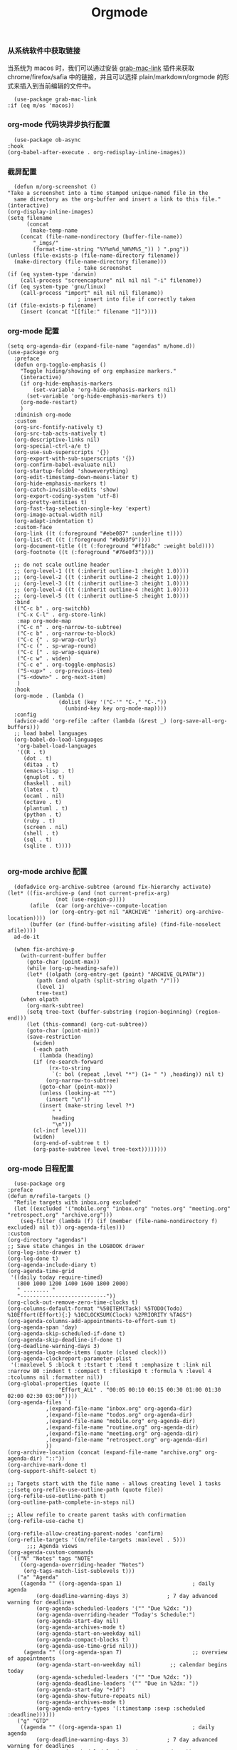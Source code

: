 #+TITLE:  Orgmode
#+AUTHOR: 孙建康（rising.lambda）
#+EMAIL:  rising.lambda@gmail.com

#+DESCRIPTION: 使用文学编程书写的，orgmode 的配置文件
#+PROPERTY:    header-args        :mkdirp yes
#+OPTIONS:     num:nil toc:nil todo:nil tasks:nil tags:nil
#+OPTIONS:     skip:nil author:nil email:nil creator:nil timestamp:nil
#+INFOJS_OPT:  view:nil toc:nil ltoc:t mouse:underline buttons:0 path:http://orgmode.org/org-info.js

*** 从系统软件中获取链接
    当系统为 macos 时，我们可以通过安装 [[https://github.com/xuchunyang/grab-mac-link.el][grab-mac-link]] 插件来获取 chrome/firefox/safia 中的链接，并且可以选择
    plain/markdown/orgmode 的形式来插入到当前编辑的文件中。

    #+BEGIN_SRC elisp :eval never :exports code :tangle (m/resolve "${m/xdg.conf.d}/emacs/lisp/init-literate.el") :comments link
      (use-package grab-mac-link
	:if (eq m/os 'macos))
    #+END_SRC

*** org-mode 代码块异步执行配置
    #+BEGIN_SRC elisp :eval never :exports code :tangle (m/resolve "${m/xdg.conf.d}/emacs/lisp/init-literate.el") :comments link
      (use-package ob-async
	:hook
	(org-babel-after-execute . org-redisplay-inline-images))
    #+END_SRC

*** 截屏配置

    #+BEGIN_SRC elisp :eval never :exports code :tangle (m/resolve "${m/xdg.conf.d}/emacs/lisp/init-literate.el") :comments link
      (defun m/org-screenshot ()
	"Take a screenshot into a time stamped unique-named file in the
      same directory as the org-buffer and insert a link to this file."
	(interactive)
	(org-display-inline-images)
	(setq filename
	      (concat
	       (make-temp-name
		(concat (file-name-nondirectory (buffer-file-name))
			"_imgs/"
			(format-time-string "%Y%m%d_%H%M%S_")) ) ".png"))
	(unless (file-exists-p (file-name-directory filename))
	  (make-directory (file-name-directory filename)))
					      ; take screenshot
	(if (eq system-type 'darwin)
	    (call-process "screencapture" nil nil nil "-i" filename))
	(if (eq system-type 'gnu/linux)
	    (call-process "import" nil nil nil filename))
					      ; insert into file if correctly taken
	(if (file-exists-p filename)
	    (insert (concat "[[file:" filename "]]"))))
    #+END_SRC

*** org-mode 配置
    #+BEGIN_SRC elisp :eval never :exports code :tangle (m/resolve "${m/xdg.conf.d}/emacs/lisp/init-literate.el") :comments link
      (setq org-agenda-dir (expand-file-name "agendas" m/home.d))
      (use-package org
        :preface
        (defun org-toggle-emphasis ()
          "Toggle hiding/showing of org emphasize markers."
          (interactive)
          (if org-hide-emphasis-markers
              (set-variable 'org-hide-emphasis-markers nil)
            (set-variable 'org-hide-emphasis-markers t))
          (org-mode-restart)
          )
        :diminish org-mode
        :custom
        (org-src-fontify-natively t)
        (org-src-tab-acts-natively t)
        (org-descriptive-links nil)
        (org-special-ctrl-a/e t)
        (org-use-sub-superscripts '{})
        (org-export-with-sub-superscripts '{})
        (org-confirm-babel-evaluate nil)
        (org-startup-folded 'showeverything)
        (org-edit-timestamp-down-means-later t)
        (org-hide-emphasis-markers t)
        (org-catch-invisible-edits 'show)
        (org-export-coding-system 'utf-8)
        (org-pretty-entities t)
        (org-fast-tag-selection-single-key 'expert)
        (org-image-actual-width nil)
        (org-adapt-indentation t)
        :custom-face
        (org-link ((t (:foreground "#ebe087" :underline t))))
        (org-list-dt ((t (:foreground "#bd93f9"))))
        (org-document-title ((t (:foreground "#f1fa8c" :weight bold))))
        (org-footnote ((t (:foreground "#76e0f3"))))

        ;; do not scale outline header
        ;; (org-level-1 ((t (:inherit outline-1 :height 1.0))))
        ;; (org-level-2 ((t (:inherit outline-2 :height 1.0))))
        ;; (org-level-3 ((t (:inherit outline-3 :height 1.0))))
        ;; (org-level-4 ((t (:inherit outline-4 :height 1.0))))
        ;; (org-level-5 ((t (:inherit outline-5 :height 1.0))))
        :bind 
        (("C-c b" . org-switchb)
         ("C-x C-l" . org-store-link)
         :map org-mode-map
         ("C-c n" . org-narrow-to-subtree)
         ("C-c b" . org-narrow-to-block)
         ("C-c {" . sp-wrap-curly)
         ("C-c (" . sp-wrap-round)
         ("C-c [" . sp-wrap-square)
         ("C-c w" . widen)
         ("C-c e" . org-toggle-emphasis)
         ("S-<up>" . org-previous-item)
         ("S-<down>" . org-next-item)
         )
        :hook
        (org-mode . (lambda ()
                      (dolist (key '("C-'" "C-," "C-."))
                        (unbind-key key org-mode-map))))
        :config
        (advice-add 'org-refile :after (lambda (&rest _) (org-save-all-org-buffers)))
        ;; load babel languages
        (org-babel-do-load-languages
         'org-babel-load-languages
         '((R . t)
           (dot . t)
           (ditaa . t)
           (emacs-lisp . t)
           (gnuplot . t)
           (haskell . nil)
           (latex . t)
           (ocaml . nil)
           (octave . t)
           (plantuml . t)
           (python . t)
           (ruby . t)
           (screen . nil)
           (shell . t)
           (sql . t)
           (sqlite . t))))

    #+END_SRC

*** org-mode archive 配置
    #+BEGIN_SRC elisp :eval never :exports code :tangle (m/resolve "${m/xdg.conf.d}/emacs/lisp/init-literate.el") :comments link
      (defadvice org-archive-subtree (around fix-hierarchy activate)
	(let* ((fix-archive-p (and (not current-prefix-arg)
				   (not (use-region-p))))
	       (afile  (car (org-archive--compute-location
			     (or (org-entry-get nil "ARCHIVE" 'inherit) org-archive-location))))
	       (buffer (or (find-buffer-visiting afile) (find-file-noselect afile))))
	  ad-do-it

	  (when fix-archive-p
	    (with-current-buffer buffer
	      (goto-char (point-max))
	      (while (org-up-heading-safe))
	      (let* ((olpath (org-entry-get (point) "ARCHIVE_OLPATH"))
		     (path (and olpath (split-string olpath "/")))
		     (level 1)
		     tree-text)
		(when olpath
		  (org-mark-subtree)
		  (setq tree-text (buffer-substring (region-beginning) (region-end)))
		  (let (this-command) (org-cut-subtree))
		  (goto-char (point-min))
		  (save-restriction
		    (widen)
		    (-each path
		      (lambda (heading)
			(if (re-search-forward
			     (rx-to-string
			      `(: bol (repeat ,level "*") (1+ " ") ,heading)) nil t)
			    (org-narrow-to-subtree)
			  (goto-char (point-max))
			  (unless (looking-at "^")
			    (insert "\n"))
			  (insert (make-string level ?*)
				  " "
				  heading
				  "\n"))
			(cl-incf level)))
		    (widen)
		    (org-end-of-subtree t t)
		    (org-paste-subtree level tree-text))))))))
    #+END_SRC

*** org-mode 日程配置
    
    #+BEGIN_SRC elisp :eval never :exports code :tangle (m/resolve "${m/xdg.conf.d}/emacs/lisp/init-literate.el") :comments link
      (use-package org
	:preface
	(defun m/refile-targets ()
	  "Refile targets with inbox.org excluded"
	  (let ((excluded '("mobile.org" "inbox.org" "notes.org" "meeting.org" "retrospect.org" "archive.org")))
	    (seq-filter (lambda (f) (if (member (file-name-nondirectory f) excluded) nil t)) org-agenda-files)))
	:custom
	(org-directory "agendas")
	;; Save state changes in the LOGBOOK drawer
	(org-log-into-drawer t)
	(org-log-done t)
	(org-agenda-include-diary t)
	(org-agenda-time-grid
	 '((daily today require-timed)
	   (800 1000 1200 1400 1600 1800 2000)
	   " ........ "
	   "---------------------------"))
	(org-clock-out-remove-zero-time-clocks t)
	(org-columns-default-format "%50ITEM(Task) %5TODO(Todo) %10Effort(Effort){:} %10CLOCKSUM(Clock) %2PRIORITY %TAGS")
	(org-agenda-columns-add-appointments-to-effort-sum t)
	(org-agenda-span 'day)
	(org-agenda-skip-scheduled-if-done t)
	(org-agenda-skip-deadline-if-done t)
	(org-deadline-warning-days 3)
	(org-agenda-log-mode-items (quote (closed clock)))
	(org-agenda-clockreport-parameter-plist
	 '(:maxlevel 5 :block t :tstart t :tend t :emphasize t :link nil :narrow 80 :indent t :compact t :fileskip0 t :formula % :level 4 :tcolumns nil :formatter nil))
	(org-global-properties (quote ((
					"Effort_ALL" . "00:05 00:10 00:15 00:30 01:00 01:30 02:00 02:30 03:00"))))
	(org-agenda-files `(
			    ,(expand-file-name "inbox.org" org-agenda-dir)
			    ,(expand-file-name "todos.org" org-agenda-dir)
			    ,(expand-file-name "mobile.org" org-agenda-dir)
			    ,(expand-file-name "routine.org" org-agenda-dir)
			    ,(expand-file-name "meeting.org" org-agenda-dir)
			    ,(expand-file-name "retrospect.org" org-agenda-dir)
			    ))
	(org-archive-location (concat (expand-file-name "archive.org" org-agenda-dir) "::"))
	(org-archive-mark-done t)
	(org-support-shift-select t)

	;; Targets start with the file name - allows creating level 1 tasks
	;;(setq org-refile-use-outline-path (quote file))
	(org-refile-use-outline-path t)
	(org-outline-path-complete-in-steps nil)

	;; Allow refile to create parent tasks with confirmation
	(org-refile-use-cache t)

	(org-refile-allow-creating-parent-nodes 'confirm)
	(org-refile-targets '((m/refile-targets :maxlevel . 5)))
	      ;;; Agenda views
	(org-agenda-custom-commands
	 `(("N" "Notes" tags "NOTE"
	    ((org-agenda-overriding-header "Notes")
	     (org-tags-match-list-sublevels t)))
	   ("a" "Agenda"
	    ((agenda "" ((org-agenda-span 1)                      ; daily agenda
			 (org-deadline-warning-days 3)            ; 7 day advanced warning for deadlines
			 (org-agenda-scheduled-leaders '("" "Due %2dx: "))
			 (org-agenda-overriding-header "Today's Schedule:")
			 (org-agenda-start-day nil)
			 (org-agenda-archives-mode t)			 
			 (org-agenda-start-on-weekday nil)
			 (org-agenda-compact-blocks t)
			 (org-agenda-use-time-grid nil)))
	     (agenda "" ((org-agenda-span 7)                      ;; overview of appointments
			 (org-agenda-start-on-weekday nil)         ;; calendar begins today
			 (org-agenda-scheduled-leaders '("" "Due %2dx: "))
			 (org-agenda-deadline-leaders '("" "Due in %2dx: "))
			 (org-agenda-start-day "+1d")
			 (org-agenda-show-future-repeats nil)
			 (org-agenda-archives-mode t)			 
			 (org-agenda-entry-types '(:timestamp :sexp :scheduled :deadline))))))
	   ("g" "GTD"
	    ((agenda "" ((org-agenda-span 1)                      ; daily agenda
			 (org-deadline-warning-days 3)            ; 7 day advanced warning for deadlines
			 (org-agenda-scheduled-leaders '("" "Due %2dx: "))
			 (org-agenda-overriding-header "Today's Schedule:")
			 (org-agenda-start-day nil)
			 (org-agenda-archives-mode t)			 
			 (org-agenda-start-on-weekday nil)
			 (org-agenda-compact-blocks t)
			 (org-agenda-use-time-grid t)))
	     (tags "INBOX"
		   ((org-agenda-overriding-header "Inbox")
		    (org-agenda-skip-function
		     '(lambda ()
			(or (org-agenda-skip-subtree-if 'todo '("DONE"))
			    (org-agenda-skip-entry-if 'nottodo '("TODO" "NEXT")))))
		    (org-tags-match-list-sublevels t)))
	     (tags-todo "-INBOX"
			((org-agenda-overriding-header "Next Actions")
			 (org-agenda-tags-todo-honor-ignore-options t)
			 (org-agenda-todo-ignore-scheduled 'all)
			 (org-agenda-todo-ignore-deadlines 'all)
			 (org-agenda-skip-function
			  '(lambda ()
			     (or (org-agenda-skip-subtree-if 'todo '("HOLD" "WAITING"))
				 (org-agenda-skip-entry-if 'nottodo '("NEXT")))))
			 (org-tags-match-list-sublevels t)
			 (org-agenda-sorting-strategy
			  '(todo-state-down effort-up category-keep))))
	     (stuck ""
		    ((org-agenda-overriding-header "Stuck Projects")
		     (org-agenda-tags-todo-honor-ignore-options t)
		     (org-tags-match-list-sublevels t)
		     (org-agenda-files `(
					 ,(expand-file-name "todos.org" org-agenda-dir)
					 ,(expand-file-name "routine.org" org-agenda-dir)
					 ))
		     (org-agenda-skip-function
		      '(lambda ()
			 (org-agenda-skip-entry-if 'nottodo '("PROJECT"))))
		     (org-agenda-todo-ignore-deadlines 'all)
		     (org-agenda-todo-ignore-scheduled 'all)))
	     (tags-todo "-INBOX/PROJECT"
			((org-agenda-overriding-header "Projects")
			 (org-tags-match-list-sublevels t)
			 (org-agenda-sorting-strategy
			  '(category-keep))))
	     (tags-todo "-INBOX/-NEXT"
			((org-agenda-overriding-header "Orphaned Tasks")
			 (org-agenda-tags-todo-honor-ignore-options t)
			 (org-agenda-todo-ignore-scheduled 'all)
			 (org-agenda-todo-ignore-deadlines 'all)
			 (org-agenda-skip-function
			  '(lambda ()
			     (or (org-agenda-skip-subtree-if 'todo '("PROJECT" "HOLD" "WAITING" "DELEGATED"))
				 (org-agenda-skip-subtree-if 'nottododo '("TODO")))))
			 (org-tags-match-list-sublevels t)
			 (org-agenda-sorting-strategy
			  '(category-keep))))
	     (tags-todo "/WAITING"
			((org-agenda-overriding-header "Waiting")
			 (org-agenda-tags-todo-honor-ignore-options t)
			 (org-agenda-todo-ignore-scheduled 'all)
			 (org-agenda-todo-ignore-deadlines 'all)
			 (org-agenda-sorting-strategy
			  '(category-keep))))
	     (tags-todo "/DELEGATED"
			((org-agenda-overriding-header "Delegated")
			 (org-agenda-tags-todo-honor-ignore-options t)
			 (org-agenda-todo-ignore-scheduled 'all)
			 (org-agenda-todo-ignore-deadlines 'all)
			 (ORG-agenda-sorting-strategy
			  '(category-keep))))
	     (tags-todo "-INBOX"
			((org-agenda-overriding-header "On Hold")
			 (org-agenda-skip-function
			  '(lambda ()
			     (or (org-agenda-skip-subtree-if 'todo '("WAITING"))
				 (org-agenda-skip-entry-if 'nottodo '("HOLD")))))
			 (org-tags-match-list-sublevels nil)
			 (org-agenda-sorting-strategy
			  '(category-keep))))

	     ;; (tags-todo "-NEXT"
	     ;;            ((org-agenda-overriding-header "All other TODOs")
	     ;;             (org-match-list-sublevels t)))
	     ))))
	:bind
	(("C-c c" . org-capture)
	 ("C-c a" . org-agenda)
	 :map org-mode-map
	 ("C-c i" . org-clock-in)
	 ("C-c o" . org-clock-out))
	:hook
	(org-agenda-after-show . org-show-entry)
	(org-agenda-mode . hl-line-mode)
	:custom-face
	(org-special-keyword ((t (:foreground "#6272a4"))))
	(org-todo ((t (:background "#272934" :foreground "#51fa7b" :weight bold))))
	(org-done ((t (:background "#373844" :foreground "#216933" :strike-through nil :weight bold))))
	:config
	(advice-add 'org-deadline       :after (lambda (&rest _rest)  (org-save-all-org-buffers)))
	(advice-add 'org-schedule       :after (lambda (&rest _rest)  (org-save-all-org-buffers)))
	(advice-add 'org-agenda-schedule       :after (lambda (&rest _rest)  (org-save-all-org-buffers)))
	(advice-add 'org-agenda-capture       :after (lambda (&rest _rest)  (org-save-all-org-buffers)))
	(advice-add 'org-store-log-note :after (lambda (&rest _rest)  (org-save-all-org-buffers)))
	(advice-add 'org-todo           :after (lambda (&rest _rest)  (org-save-all-org-buffers)))
	(setq org-todo-keywords
	      (quote (
		      (sequence "TODO(t)" "NEXT(n)" "|" "DONE(d!/!)")
		      (sequence "PROJECT(p)" "|" "DONE(d!/!)" "CANCELLED(c@/!)")
		      (sequence "WAITING(w@/!)" "DELEGATED(e!)" "HOLD(h)" "|" "CANCELLED(c@/!)")
		      ))
	      org-todo-repeat-to-state "NEXT")
	(setq org-todo-keyword-faces
	      '(("WAIT" . (:foreground "#6272a4":weight bold))
		("NEXT"   . (:foreground "#f1fa8c" :weight bold))
		("CARRY/O" . (:foreground "#6272a4" :background "#373844" :weight bold)))))
    #+END_SRC

*** org-mode calendar 配置
    #+BEGIN_SRC elisp :eval never :exports code :tangle (m/resolve "${m/xdg.conf.d}/emacs/lisp/init-literate.el") :comments link
      (use-package org-caldav
        :config
        ;; URL of the caldav server
        (setq org-caldav-url "https://calendar.dingtalk.com/dav/u_adagkv9q")
        (setq org-caldav-debug-level 2)
        ;; calendar ID on server
        (setq org-caldav-calendar-id "primary")
        (setq org-caldav-sync-direction 'org->cal)

        ;; 这里把 URL 写成组装的日历地址，发现，其实是有日历内容，但是同步不下来。所以跟踪进去代码发现，原来 org-caldav 默认日历都是 .ics 结尾，但是钉钉里面的日历没有这个后缀名，因此全部过滤了，也好办
        (setq org-caldav-uuid-extension "")

        ;; Org filename where new entries from calendar stored
        (setq org-caldav-inbox (expand-file-name "calendar.org" org-agenda-dir))
         (add-to-list 'org-agenda-files org-caldav-inbox)

        ;; Additional Org files to check for calendar events
        (setq org-caldav-files `(
                                  ,(expand-file-name "inbox.org" org-agenda-dir)
                                  ,(expand-file-name "todos.org" org-agenda-dir)
                                  ,(expand-file-name "mobile.org" org-agenda-dir)
                                  ,(expand-file-name "routine.org" org-agenda-dir)
                                  ,(expand-file-name "meeting.org" org-agenda-dir)
                                  ,(expand-file-name "retrospect.org" org-agenda-dir)
                                  ))

        ;; Usually a good idea to set the timezone manually
        (setq org-icalendar-timezone "Asia/Shanghai"))

    #+END_SRC

*** org-mode capture 配置
    #+BEGIN_SRC elisp :eval never :exports code :tangle (m/resolve "${m/xdg.conf.d}/emacs/lisp/init-literate.el") :comments link
      (use-package org
        :custom
        (org-capture-templates
         `(
           ;; tasks
           ("t" "general task." entry
            (file ,(expand-file-name "inbox.org" org-agenda-dir))
            ,(mapconcat 'identity
        		  '("* NEXT %?"
        		    "  :PROPERTIES:"
        		    "  :ID: %(org-id-uuid)"
        		    "  :CAPTURED_AT: %U"
        		    "  :LOGGING: DONE CANCELLED(@/!) nologrepeat"
        		    "  :END:")
        		  "\n")
            :clock-resume 1)
           ("n" "notes." entry
            (file ,(expand-file-name "notes.org" org-agenda-dir))
            "* %? :NOTE:\n" :clock-resume t)
           ("c" "code snippet" plain (file ,(expand-file-name "snippets.org" org-agenda-dir))
            ,(concat "%[" (expand-file-name "snippet.tmpl" org-agenda-dir) "]")
            :tree-type week :empty-lines-before 1)
           ("v" "vocabulary" table-line (file+headline ,(expand-file-name "vocabulary.org" org-agenda-dir) "vocabularies")
            "|%?||||")
           ("a" "acronym" table-line (file+headline ,(expand-file-name "vocabulary.org" org-agenda-dir) "acronyms")
            "|%?|||")
           ("r" "retrospective note" plain (file+olp+datetree ,(expand-file-name "retrospect.org" org-agenda-dir))
            ,(concat "%[" (expand-file-name "retrospect.tmpl" org-agenda-dir) "]")
            :tree-type week)
           ("m" "meeting note" plain (file+olp+datetree ,(expand-file-name "meeting.org" org-agenda-dir))
            ,(concat "%[" (expand-file-name "meeting.tmpl" org-agenda-dir) "]")
            :tree-type week :empty-lines 1 :kill-buffer 1)
           ("i" "interrupt task" entry
            (file ,(expand-file-name "inbox.org" org-agenda-dir))
            "* NEXT %^{what has interrupted?}" :clock-in 1 :clock-keep 1)
           ("e" "Collect hacking Emacs ideas!" item
            (file+headline ,(expand-file-name "inbox.org" org-agenda-dir) "Hacking Emacs")
            "- [ ] %?"
            :prepend t)
           ("p" "Add an event to the private calendar." entry
            (file+olp schedule-file "Calendar" "2019" "Private")
            "** %?\n   SCHEDULED: <%(org-read-date)>\n"
            :prepend t)
           ("w" "Add an event to the work calendar." entry
            (file+olp schedule-file "Calendar" "2019" "Work")
            "** %?\n   SCHEDULED: <%(org-read-date)>\n")
           ("l" "Store the link of the current position in the clocking task." item
            (clock)
            "- %A\n"
            :immediate t :prepend t))))
    #+END_SRC
*** org-mode capture command line support
    #+BEGIN_SRC elisp :eval never :exports code :tangle (m/resolve "${m/xdg.conf.d}/emacs/lisp/init-literate.el") :comments link
      (defmacro letf! (bindings &rest body)
        "Temporarily rebind function, macros, and advice in BODY.
      Intended as syntax sugar for `cl-letf', `cl-labels', `cl-macrolet', and
      temporary advice.
      BINDINGS is either:
        A list of, or a single, `defun', `defun*', `defmacro', or `defadvice' forms.
        A list of (PLACE VALUE) bindings as `cl-letf*' would accept.
      TYPE is one of:
        `defun' (uses `cl-letf')
        `defun*' (uses `cl-labels'; allows recursive references),
        `defmacro' (uses `cl-macrolet')
        `defadvice' (uses `defadvice!' before BODY, then `undefadvice!' after)
      NAME, ARGLIST, and BODY are the same as `defun', `defun*', `defmacro', and
      `defadvice!', respectively.
      \(fn ((TYPE NAME ARGLIST &rest BODY) ...) BODY...)"
        (declare (indent defun))
        (setq body (macroexp-progn body))
        (when (memq (car bindings) '(defun defun* defmacro defadvice))
          (setq bindings (list bindings)))
        (dolist (binding (reverse bindings) body)
          (let ((type (car binding))
        	  (rest (cdr binding)))
            (setq
             body (pcase type
        	      (`defmacro `(cl-macrolet ((,@rest)) ,body))
        	      (`defadvice `(progn (defadvice! ,@rest)
        				  (unwind-protect ,body (undefadvice! ,@rest))))
        	      ((or `defun `defun*)
        	       `(cl-letf ((,(car rest) (symbol-function #',(car rest))))
        		  (ignore ,(car rest))
        		  ,(if (eq type 'defun*)
        		       `(cl-labels ((,@rest)) ,body)
        		     `(cl-letf (((symbol-function #',(car rest))
        			         (fn! ,(cadr rest) ,@(cddr rest))))
        		        ,body))))
        	      (_
        	       (when (eq (car-safe type) 'function)
        	         (setq type (list 'symbol-function type)))
        	       (list 'cl-letf (list (cons type rest)) body)))))))

      (defvar org-capture-initial)

      ;;;###autoload
      (defvar fallback-buffer-name "*scratch*"
        "The name of the buffer to fall back to if no other buffers exist (will create
      it if it doesn't exist).")

      ;;;###autoload
      (defun fallback-buffer ()
        "Returns the fallback buffer, creating it if necessary. By default this is the
      scratch buffer. See `doom-fallback-buffer-name' to change this."
        (let (buffer-list-update-hook)
          (get-buffer-create fallback-buffer-name)))

      (defvar +org-capture-fn #'org-capture
        "Command to use to initiate org-capture.")

      ;;;###autoload
      (defvar +org-capture-frame-parameters
        `((name . "org-capture")
          (width . 70)
          (height . 25)
          (transient . t)
          ,(when (and (eq m/os 'linux) (not (getenv "DISPLAY")))
             `(display . ":0"))
          ,(if (eq m/os 'macos) '(menu-bar-lines . 1)))
        "TODO")

      ;;;###autoload
      (defun +org-capture-frame-p (&rest _)
        "Return t if the current frame is an org-capture frame opened by
      `+org-capture/open-frame'."
        (and (equal (alist-get 'name +org-capture-frame-parameters)
        	      (frame-parameter nil 'name))
             (frame-parameter nil 'transient)))

      ;;;###autoload
      (defun m/org-capture-open-frame (&optional initial-input key)
        "Opens the org-capture window in a floating frame that cleans itself up once
      you're done. This can be called from an external shell script."
        (interactive)
        (when (and initial-input (string-empty-p initial-input))
          (setq initial-input nil))
        (when (and key (string-empty-p key))
          (setq key nil))
        (let* ((frame-title-format "")
               (frame (if (+org-capture-frame-p)
        		    (selected-frame)
        		  (make-frame +org-capture-frame-parameters))))
          (select-frame-set-input-focus frame)  ; fix MacOS not focusing new frames
          (with-selected-frame frame
            (require 'org-capture)
            (condition-case ex
        	  (letf! ((#'pop-to-buffer #'switch-to-buffer)
        		  (capture-frame frame))
        	    ;; (switch-to-buffer (fallback-buffer))
        	    (delete-frame frame)
        	    (let ((org-capture-initial initial-input)
        		  org-capture-entry)
        	      (when (and key (not (string-empty-p key)))
        	        (setq org-capture-entry (org-capture-select-template key)))
        	      (funcall +org-capture-fn)))
              ('error
               (message "org-capture: %s" (error-message-string ex))
               (delete-frame frame))))))

    #+END_SRC
*** org-mode capture command line tool
    #+BEGIN_SRC shell :eval never :exports code :tangle (m/resolve "${m/xdg.conf.d}/emacs/bin/capture") :tangle-mode (identity #o755) :comments link :noweb yes
      #!/usr/bin/env sh

      # Open an org-capture popup frame from the shell. This opens a temporary emacsp
      # daemon if emacs isn't already running.
      #
      # Usage: org-capture [-k KEY] [MESSAGE]
      # Examples:
      #   org-capture -k n "To the mind that is still, the whole universe surrenders."

      set -e

      cleanup() {
	  emacsclient --eval '(let (kill-emacs-hook) (kill-emacs))'
      }

      # If emacs isn't running, we start a temporary daemon, solely for this window.
      if ! emacsclient --suppress-output --eval nil; then
	  emacs --daemon
	  trap cleanup EXIT INT TERM
	  daemon=1
      fi

      # org-capture key mapped to argument flags
      # keys=$(emacsclient -e "(+org-capture-available-keys)" | cut -d '"' -f2)
      while getopts "hk:" opt; do
	  key="\"$OPTARG\""
	  break
      done
      shift $((OPTIND-1))

      # use remaining args, else read from stdin if passed a single dash
      str="$*"
      case "$str" in
	  -) str=$(cat) ;;
      esac

      # Fix incompatible terminals that cause odd 'not a valid terminal' errors
      [ "$TERM" = "alacritty" ] && export TERM=xterm-256color

      if [ $daemon ]; then
	  emacsclient -a "" \
		      -c -F '((name . "org-capture") (width . 70) (height . 25) (transient . t))' \
		      -e "(m/org-capture-open-frame \"$str\" ${key:-nil})"
      else
	  # Non-daemon servers flicker a lot if frames are created from terminal, so we
	  # do it internally instead.
	  emacsclient -a "" \
		      -e "(m/org-capture-open-frame \"$str\" ${key:-nil})"
      fi
    #+END_SRC

*** org-mode clock 配置
    #+BEGIN_SRC elisp :eval never :exports code :tangle (m/resolve "${m/xdg.conf.d}/emacs/lisp/init-literate.el") :comments link
      (use-package org
	:custom
	(org-clock-in-resume t)
	;; Save clock data and notes in the LOGBOOK drawer
	(org-clock-into-drawer t)
	;; Removes clocked tasks with 0:00 duration
	(org-clock-out-remove-zero-time-clocks t)
	;; Show clock sums as hours and minutes, not "n days" etc.
	(org-time-clocksum-format '(:hours "%d" :require-hours t :minutes ":%02d" :require-minutes t))
	;; (org-agenda-current-time-string "------------NOW------------")
	(org-clock-persist t)
	:preface
	(defun m/org-clock-out-and-save-when-exit ()
	  "Save buffers and stop clocking when kill emacs."
	  (ignore-errors (org-clock-out) t)
	  (save-some-buffers t))
	(defun m/pomodoro/reset ()
	  "timer update"
	  (if (and (boundp 'm/pomodoro/task/current) (timerp m/pomodoro/task/current))
	      (cancel-timer m/pomodoro/task/current)
	    (setq m/pomodoro/task/current nil))

	  (if (and (boundp 'm/pomodoro/task/next) (timerp m/pomodoro/task/next))
	      (cancel-timer m/pomodoro/task/next)
	    (setq m/pomodoro/task/next nil))

	  (if (and (boundp 'm/pomodoro/status/updater) (timerp m/pomodoro/status/updater))
	      (cancel-timer m/pomodoro/status/updater)
	    (setq m/pomodoro/status/updater nil)))
	(defun m/clockin ()
	  "clockin hook"
	  (m/pomodoro/reset)
	  (setq m/pomodoro/status/updater (run-at-time 0 60 '(lambda ()
							       (setq org-mode-line-string (m/task-clocked-time))
							       (force-mode-line-update))))
	  (setq m/pomodoro/task/current (run-at-time (* m/pomodoro/focus 60) nil (lambda() (org-clock-out)))))
	(defun m/clockout ()
	  "clock out hook"
	  (m/pomodoro/reset)
	  (setq m/pomodoro/task/next (run-at-time (* m/pomodoro/break 60) nil (lambda()
										(ignore-errors
										  (request "http://127.0.0.1:13140"
										    :type "POST"
										    :data (json-encode `(("type" . "FOCUS")
													 ("title" . "Ready to work")
													 ("duration" . 5)))
										    :headers '(("Content-Type" . "application/json"))))))))
	(defun m/task-clocked-time ()
	  "Return a string with the clocked time and effort, if any"
	  (interactive)
	  (let* ((clocked-time (org-clock-get-clocked-time))
		 (h (truncate clocked-time 60))
		 (m (mod clocked-time 60))
		 (work-done-str (format "%d:%02d" h m)))
	    (if org-clock-effort
		(let* ((effort-in-minutes
			(org-duration-to-minutes org-clock-effort))
		       (effort-h (truncate effort-in-minutes 60))
		       (effort-m (truncate (mod effort-in-minutes 60)))
		       (effort-str (format "%d:%02d" effort-h effort-m)))
		  (format "%s/%s" work-done-str effort-str))
	      (format "%s" work-done-str))))
	:config
	(setq m/pomodoro/focus 45)
	(setq m/pomodoro/break 5)
	(setq m/pomodoro/task/current nil)
	(setq m/pomodoro/task/next nil)
	(setq m/pomodoro/status/updater nil)
	:hook
	(kill-emacs . m/org-clock-out-and-save-when-exit)
	(org-clock-in .
		      (lambda ()
			(m/clockin)
			(let* ((title (if (string-match org-link-bracket-re org-clock-current-task)  (replace-regexp-in-string org-link-bracket-re "\\2" org-clock-current-task) (or org-clock-current-task "interrupt task"))))
			  (ignore-errors (request "http://127.0.0.1:13140"
					   :type "POST"
					   :data (json-encode `(("type" . "FOCUSED")
								("title" . ,title)
								("duration" . 45)))
					   :headers '(("Content-Type" . "application/json")))))))
	(org-clock-out . (lambda ()
			   (m/clockout)
			   (ignore-errors
			     (request "http://127.0.0.1:13140"
			       :type "POST"
			       :data (json-encode `(("type" . "UNFOCUSED")
						    ("title" . "Have a rest")
						    ("duration" . 5)))
			       :headers '(("Content-Type" . "application/json"))))))
	(org-clock-in-last . (lambda ()
			       (m/clockin)
			       (let* ((title (if (string-match org-link-bracket-re org-clock-current-task) (replace-regexp-in-string org-link-bracket-re "\\2" org-clock-current-task) (or org-clock-current-task "interrupt task"))))
				 (ignore-errors
				   (request "http://127.0.0.1:13140"
				     :type "POST"
				     :data (json-encode `(("type" . "FOCUSED")
							  ("title" . ,title)
							  ("duration" . 45)))
				     :headers '(("Content-Type" . "application/json"))))))))
    #+END_SRC
*** org-mode export 配置
    允许在 org 文件中通过 bind 修改环境中绑定的值。
    #+BEGIN_SRC elisp :exports code :eval never  :tangle (m/resolve "${m/xdg.conf.d}/emacs/lisp/init-literate.el") :comments link
      (use-package org
	:custom
	(org-export-allow-bind-keywords t))
    #+END_SRC

*** org-mode ditaa/plantuml 画图

    #+BEGIN_SRC elisp :exports code :eval never :tangle (m/resolve "${m/xdg.conf.d}/emacs/lisp/init-literate.el") :comments link
      (use-package org
        :custom
        (org-ditaa-jar-path (expand-file-name "emacs/bin/ditaa.jar" m/xdg.data.d))
        (org-plantuml-jar-path (expand-file-name "emacs/bin/plantuml.jar" m/xdg.data.d))
        :config
        (unless (and (boundp 'org-ditaa-jar-path)
                     (file-exists-p org-ditaa-jar-path)
                     (not (file-directory-p org-ditaa-jar-path)))
          (let ((jar-name "ditaa.jar")
                (url "https://github.com/stathissideris/ditaa/releases/download/v0.11.0/ditaa-0.11.0-standalone.jar"))
            (unless (file-exists-p org-ditaa-jar-path)
              (url-copy-file url org-ditaa-jar-path))))

        (unless (and (boundp 'org-plantuml-jar-path)
                     (file-exists-p org-plantuml-jar-path)
                     (not (file-directory-p org-plantuml-jar-path)))
          (let ((jar-name "plantuml.jar")
                (url "https://downloads.sourceforge.net/project/plantuml/1.2020.2/plantuml.1.2020.2.jar"))
            (unless (file-exists-p org-plantuml-jar-path)
              (url-copy-file url org-plantuml-jar-path)))))

      (use-package plantuml-mode
        :after org
        :config
        (add-to-list
         'org-src-lang-modes '("plantuml" . plantuml))
        (setq plantuml-jar-path org-plantuml-jar-path)
        (setq plantuml-default-exec-mode 'jar))
    #+END_SRC

*** org-mode graphiz 画图配置
    #+BEGIN_SRC elisp :eval never :exports code :tangle (m/resolve "${m/xdg.conf.d}/emacs/lisp/init-literate.el") :comments link
      (use-package graphviz-dot-mode
	:after org
	:config
	(setq graphviz-dot-indent-width 4))
    #+END_SRC
*** org mode 可以拖拽下载
    #+BEGIN_SRC elisp :eval never :exports code :tangle (m/resolve "${m/xdg.conf.d}/emacs/lisp/init-literate.el") :comments link
      ;; Download Drag&Drop images
      (use-package org-download
	:after org)
    #+END_SRC

*** org mode 图标设置
    #+BEGIN_SRC elisp :eval never :exports code :tangle (m/resolve "${m/xdg.conf.d}/emacs/lisp/init-literate.el") :comments link
      ;; Pretty bullets
      (use-package org-bullets
	:after org
	:hook (org-mode . org-bullets-mode)
	:config
	(setq org-bullets-face-name (quote org-bullet-face))
	(org-bullets-mode 1)
	(setq org-bullets-bullet-list '("✙" "♱" "♰" "☥" "✞" "✟" "✝" "†" "✠" "✚" "✜" "✛" "✢" "✣" "✤" "✥")))
    #+END_SRC

*** org-mode 博客
    #+BEGIN_SRC elisp :eval never :exports code :tangle (m/resolve "${m/xdg.conf.d}/emacs/lisp/init-literate.el") :comments link
      (use-package ox-gfm)
      (use-package ox-hugo
	:after (ox org)
	:custom
	(org-blackfriday--org-element-string '((src-block . "Code")
					       (table . "Table")
					       (figure . "Figure"))))
    #+END_SRC

*** org-mode 中文对齐配置
    #+BEGIN_SRC elisp :eval never :exports code :tangle (m/resolve "${m/xdg.conf.d}/emacs/lisp/init-literate.el") :comments link
      (use-package valign
	:custom
	(valign-fancy-bar 't)
	:hook
	(org-agenda-finalize . valign-region)
	(org-agenda-mode . valign-mode))
    #+END_SRC
*** org-mode retrospect temlate
    #+BEGIN_SRC org :tangle (m/resolve "${m/home.d}/agendas/retrospect.tmpl") :noweb yes :mkdirp yes
      %(make-string 2 ? ):PROPERTIES:
      %(make-string 2 ? ):ID:       %(org-id-uuid)
      %(make-string 2 ? ):CAPTURED_AT: %U
      %(make-string 2 ? ):END:
      %(make-string 2 ? )|----------------------------+----|
      %(make-string 2 ? )| 我的长远目标是什么？       | %? |
      %(make-string 2 ? )|----------------------------+----|
      %(make-string 2 ? )| 昨天学到什么？             |    |
      %(make-string 2 ? )|----------------------------+----|
      %(make-string 2 ? )| 昨天得到什么教训？         |    |
      %(make-string 2 ? )|----------------------------+----|
      %(make-string 2 ? )| 费曼学习法实践案例？       |    |
      %(make-string 2 ? )|----------------------------+----|
      %(make-string 2 ? )| 昨天做了哪些换位思考？     |    |
      %(make-string 2 ? )|----------------------------+----|
      %(make-string 2 ? )| 昨天做了哪些倒推思维训练？ |    |
      %(make-string 2 ? )|----------------------------+----|
      %(make-string 2 ? )| 昨天发生的事情             |    |
      %(make-string 2 ? )| 我能提出什么问题           |    |
      %(make-string 2 ? )|----------------------------+----|
      %(make-string 2 ? )| 接下来有什么计划？         |    |
      %(make-string 2 ? )|                            |    |
      %(make-string 2 ? )|                            |    |
      %(make-string 2 ? )|                            |    |
      %(make-string 2 ? )|----------------------------+----|
    #+END_SRC

*** org-mode code template
    #+BEGIN_SRC org :tangle (m/resolve "${m/home.d}/agendas/snippet.tmpl") :noweb yes :mkdirp yes
      ,**** %^{purpose of the snippet} 
	   ,#+BEGIN_SRC %^{language|shell|elisp|dot|ditaa|latex|ocaml|plantuml|org|c|c++|java|python|tcl} :eval never :exports code
	       %?
	   ,#+END_SRC
    #+END_SRC
*** org-mode meeting template
    #+BEGIN_SRC org :tangle (m/resolve "${m/home.d}/agendas/meeting.tmpl") :noweb yes :mkdirp yes
      ,**** %^{会议主题}
	   |--------------+----|
	   | 哪些 Action? | %? |
	   |--------------+----|
	   | 有哪些洞见？ |    |
	   |--------------+----|
	   | 有那些问题？ |    |
	   |--------------+----|
    #+END_SRC

*** org-mode gtd files
    #+BEGIN_SRC org :tangle no :noweb yes :mkdirp yes :comments link
      ,#+CATEGORY: Inbox
      ,#+FILETAGS: INBOX
    #+END_SRC
    
** provide
   #+BEGIN_SRC elisp :eval never :exports code :tangle (m/resolve "${m/xdg.conf.d}/emacs/lisp/init-literate.el") :comments link
     (provide 'init-literate)
   #+END_SRC
